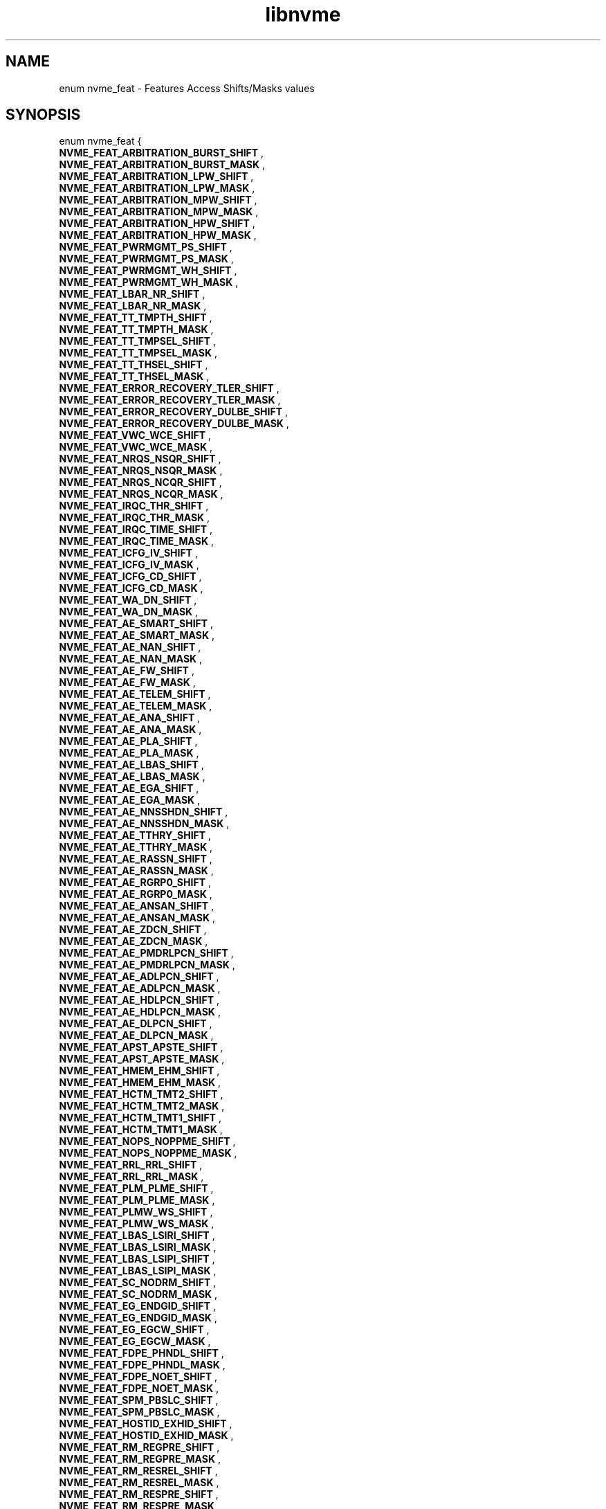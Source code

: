 .TH "libnvme" 9 "enum nvme_feat" "April 2025" "API Manual" LINUX
.SH NAME
enum nvme_feat \- Features Access Shifts/Masks values
.SH SYNOPSIS
enum nvme_feat {
.br
.BI "    NVME_FEAT_ARBITRATION_BURST_SHIFT"
, 
.br
.br
.BI "    NVME_FEAT_ARBITRATION_BURST_MASK"
, 
.br
.br
.BI "    NVME_FEAT_ARBITRATION_LPW_SHIFT"
, 
.br
.br
.BI "    NVME_FEAT_ARBITRATION_LPW_MASK"
, 
.br
.br
.BI "    NVME_FEAT_ARBITRATION_MPW_SHIFT"
, 
.br
.br
.BI "    NVME_FEAT_ARBITRATION_MPW_MASK"
, 
.br
.br
.BI "    NVME_FEAT_ARBITRATION_HPW_SHIFT"
, 
.br
.br
.BI "    NVME_FEAT_ARBITRATION_HPW_MASK"
, 
.br
.br
.BI "    NVME_FEAT_PWRMGMT_PS_SHIFT"
, 
.br
.br
.BI "    NVME_FEAT_PWRMGMT_PS_MASK"
, 
.br
.br
.BI "    NVME_FEAT_PWRMGMT_WH_SHIFT"
, 
.br
.br
.BI "    NVME_FEAT_PWRMGMT_WH_MASK"
, 
.br
.br
.BI "    NVME_FEAT_LBAR_NR_SHIFT"
, 
.br
.br
.BI "    NVME_FEAT_LBAR_NR_MASK"
, 
.br
.br
.BI "    NVME_FEAT_TT_TMPTH_SHIFT"
, 
.br
.br
.BI "    NVME_FEAT_TT_TMPTH_MASK"
, 
.br
.br
.BI "    NVME_FEAT_TT_TMPSEL_SHIFT"
, 
.br
.br
.BI "    NVME_FEAT_TT_TMPSEL_MASK"
, 
.br
.br
.BI "    NVME_FEAT_TT_THSEL_SHIFT"
, 
.br
.br
.BI "    NVME_FEAT_TT_THSEL_MASK"
, 
.br
.br
.BI "    NVME_FEAT_ERROR_RECOVERY_TLER_SHIFT"
, 
.br
.br
.BI "    NVME_FEAT_ERROR_RECOVERY_TLER_MASK"
, 
.br
.br
.BI "    NVME_FEAT_ERROR_RECOVERY_DULBE_SHIFT"
, 
.br
.br
.BI "    NVME_FEAT_ERROR_RECOVERY_DULBE_MASK"
, 
.br
.br
.BI "    NVME_FEAT_VWC_WCE_SHIFT"
, 
.br
.br
.BI "    NVME_FEAT_VWC_WCE_MASK"
, 
.br
.br
.BI "    NVME_FEAT_NRQS_NSQR_SHIFT"
, 
.br
.br
.BI "    NVME_FEAT_NRQS_NSQR_MASK"
, 
.br
.br
.BI "    NVME_FEAT_NRQS_NCQR_SHIFT"
, 
.br
.br
.BI "    NVME_FEAT_NRQS_NCQR_MASK"
, 
.br
.br
.BI "    NVME_FEAT_IRQC_THR_SHIFT"
, 
.br
.br
.BI "    NVME_FEAT_IRQC_THR_MASK"
, 
.br
.br
.BI "    NVME_FEAT_IRQC_TIME_SHIFT"
, 
.br
.br
.BI "    NVME_FEAT_IRQC_TIME_MASK"
, 
.br
.br
.BI "    NVME_FEAT_ICFG_IV_SHIFT"
, 
.br
.br
.BI "    NVME_FEAT_ICFG_IV_MASK"
, 
.br
.br
.BI "    NVME_FEAT_ICFG_CD_SHIFT"
, 
.br
.br
.BI "    NVME_FEAT_ICFG_CD_MASK"
, 
.br
.br
.BI "    NVME_FEAT_WA_DN_SHIFT"
, 
.br
.br
.BI "    NVME_FEAT_WA_DN_MASK"
, 
.br
.br
.BI "    NVME_FEAT_AE_SMART_SHIFT"
, 
.br
.br
.BI "    NVME_FEAT_AE_SMART_MASK"
, 
.br
.br
.BI "    NVME_FEAT_AE_NAN_SHIFT"
, 
.br
.br
.BI "    NVME_FEAT_AE_NAN_MASK"
, 
.br
.br
.BI "    NVME_FEAT_AE_FW_SHIFT"
, 
.br
.br
.BI "    NVME_FEAT_AE_FW_MASK"
, 
.br
.br
.BI "    NVME_FEAT_AE_TELEM_SHIFT"
, 
.br
.br
.BI "    NVME_FEAT_AE_TELEM_MASK"
, 
.br
.br
.BI "    NVME_FEAT_AE_ANA_SHIFT"
, 
.br
.br
.BI "    NVME_FEAT_AE_ANA_MASK"
, 
.br
.br
.BI "    NVME_FEAT_AE_PLA_SHIFT"
, 
.br
.br
.BI "    NVME_FEAT_AE_PLA_MASK"
, 
.br
.br
.BI "    NVME_FEAT_AE_LBAS_SHIFT"
, 
.br
.br
.BI "    NVME_FEAT_AE_LBAS_MASK"
, 
.br
.br
.BI "    NVME_FEAT_AE_EGA_SHIFT"
, 
.br
.br
.BI "    NVME_FEAT_AE_EGA_MASK"
, 
.br
.br
.BI "    NVME_FEAT_AE_NNSSHDN_SHIFT"
, 
.br
.br
.BI "    NVME_FEAT_AE_NNSSHDN_MASK"
, 
.br
.br
.BI "    NVME_FEAT_AE_TTHRY_SHIFT"
, 
.br
.br
.BI "    NVME_FEAT_AE_TTHRY_MASK"
, 
.br
.br
.BI "    NVME_FEAT_AE_RASSN_SHIFT"
, 
.br
.br
.BI "    NVME_FEAT_AE_RASSN_MASK"
, 
.br
.br
.BI "    NVME_FEAT_AE_RGRP0_SHIFT"
, 
.br
.br
.BI "    NVME_FEAT_AE_RGRP0_MASK"
, 
.br
.br
.BI "    NVME_FEAT_AE_ANSAN_SHIFT"
, 
.br
.br
.BI "    NVME_FEAT_AE_ANSAN_MASK"
, 
.br
.br
.BI "    NVME_FEAT_AE_ZDCN_SHIFT"
, 
.br
.br
.BI "    NVME_FEAT_AE_ZDCN_MASK"
, 
.br
.br
.BI "    NVME_FEAT_AE_PMDRLPCN_SHIFT"
, 
.br
.br
.BI "    NVME_FEAT_AE_PMDRLPCN_MASK"
, 
.br
.br
.BI "    NVME_FEAT_AE_ADLPCN_SHIFT"
, 
.br
.br
.BI "    NVME_FEAT_AE_ADLPCN_MASK"
, 
.br
.br
.BI "    NVME_FEAT_AE_HDLPCN_SHIFT"
, 
.br
.br
.BI "    NVME_FEAT_AE_HDLPCN_MASK"
, 
.br
.br
.BI "    NVME_FEAT_AE_DLPCN_SHIFT"
, 
.br
.br
.BI "    NVME_FEAT_AE_DLPCN_MASK"
, 
.br
.br
.BI "    NVME_FEAT_APST_APSTE_SHIFT"
, 
.br
.br
.BI "    NVME_FEAT_APST_APSTE_MASK"
, 
.br
.br
.BI "    NVME_FEAT_HMEM_EHM_SHIFT"
, 
.br
.br
.BI "    NVME_FEAT_HMEM_EHM_MASK"
, 
.br
.br
.BI "    NVME_FEAT_HCTM_TMT2_SHIFT"
, 
.br
.br
.BI "    NVME_FEAT_HCTM_TMT2_MASK"
, 
.br
.br
.BI "    NVME_FEAT_HCTM_TMT1_SHIFT"
, 
.br
.br
.BI "    NVME_FEAT_HCTM_TMT1_MASK"
, 
.br
.br
.BI "    NVME_FEAT_NOPS_NOPPME_SHIFT"
, 
.br
.br
.BI "    NVME_FEAT_NOPS_NOPPME_MASK"
, 
.br
.br
.BI "    NVME_FEAT_RRL_RRL_SHIFT"
, 
.br
.br
.BI "    NVME_FEAT_RRL_RRL_MASK"
, 
.br
.br
.BI "    NVME_FEAT_PLM_PLME_SHIFT"
, 
.br
.br
.BI "    NVME_FEAT_PLM_PLME_MASK"
, 
.br
.br
.BI "    NVME_FEAT_PLMW_WS_SHIFT"
, 
.br
.br
.BI "    NVME_FEAT_PLMW_WS_MASK"
, 
.br
.br
.BI "    NVME_FEAT_LBAS_LSIRI_SHIFT"
, 
.br
.br
.BI "    NVME_FEAT_LBAS_LSIRI_MASK"
, 
.br
.br
.BI "    NVME_FEAT_LBAS_LSIPI_SHIFT"
, 
.br
.br
.BI "    NVME_FEAT_LBAS_LSIPI_MASK"
, 
.br
.br
.BI "    NVME_FEAT_SC_NODRM_SHIFT"
, 
.br
.br
.BI "    NVME_FEAT_SC_NODRM_MASK"
, 
.br
.br
.BI "    NVME_FEAT_EG_ENDGID_SHIFT"
, 
.br
.br
.BI "    NVME_FEAT_EG_ENDGID_MASK"
, 
.br
.br
.BI "    NVME_FEAT_EG_EGCW_SHIFT"
, 
.br
.br
.BI "    NVME_FEAT_EG_EGCW_MASK"
, 
.br
.br
.BI "    NVME_FEAT_FDPE_PHNDL_SHIFT"
, 
.br
.br
.BI "    NVME_FEAT_FDPE_PHNDL_MASK"
, 
.br
.br
.BI "    NVME_FEAT_FDPE_NOET_SHIFT"
, 
.br
.br
.BI "    NVME_FEAT_FDPE_NOET_MASK"
, 
.br
.br
.BI "    NVME_FEAT_SPM_PBSLC_SHIFT"
, 
.br
.br
.BI "    NVME_FEAT_SPM_PBSLC_MASK"
, 
.br
.br
.BI "    NVME_FEAT_HOSTID_EXHID_SHIFT"
, 
.br
.br
.BI "    NVME_FEAT_HOSTID_EXHID_MASK"
, 
.br
.br
.BI "    NVME_FEAT_RM_REGPRE_SHIFT"
, 
.br
.br
.BI "    NVME_FEAT_RM_REGPRE_MASK"
, 
.br
.br
.BI "    NVME_FEAT_RM_RESREL_SHIFT"
, 
.br
.br
.BI "    NVME_FEAT_RM_RESREL_MASK"
, 
.br
.br
.BI "    NVME_FEAT_RM_RESPRE_SHIFT"
, 
.br
.br
.BI "    NVME_FEAT_RM_RESPRE_MASK"
, 
.br
.br
.BI "    NVME_FEAT_RP_PTPL_SHIFT"
, 
.br
.br
.BI "    NVME_FEAT_RP_PTPL_MASK"
, 
.br
.br
.BI "    NVME_FEAT_WP_WPS_SHIFT"
, 
.br
.br
.BI "    NVME_FEAT_WP_WPS_MASK"
, 
.br
.br
.BI "    NVME_FEAT_IOCSP_IOCSCI_SHIFT"
, 
.br
.br
.BI "    NVME_FEAT_IOCSP_IOCSCI_MASK"
, 
.br
.br
.BI "    NVME_FEAT_SPINUP_CONTROL_SHIFT"
, 
.br
.br
.BI "    NVME_FEAT_SPINUP_CONTROL_MASK"
, 
.br
.br
.BI "    NVME_FEAT_PLS_MODE_SHIFT"
, 
.br
.br
.BI "    NVME_FEAT_PLS_MODE_MASK"
, 
.br
.br
.BI "    NVME_FEAT_PERFC_ATTRI_SHIFT"
, 
.br
.br
.BI "    NVME_FEAT_PERFC_ATTRI_MASK"
, 
.br
.br
.BI "    NVME_FEAT_PERFC_RVSPA_SHIFT"
, 
.br
.br
.BI "    NVME_FEAT_PERFC_RVSPA_MASK"
, 
.br
.br
.BI "    NVME_FEAT_PERFC_ATTRTYP_SHIFT"
, 
.br
.br
.BI "    NVME_FEAT_PERFC_ATTRTYP_MASK"
, 
.br
.br
.BI "    NVME_FEAT_FDP_ENABLED_SHIFT"
, 
.br
.br
.BI "    NVME_FEAT_FDP_ENABLED_MASK"
, 
.br
.br
.BI "    NVME_FEAT_FDP_INDEX_SHIFT"
, 
.br
.br
.BI "    NVME_FEAT_FDP_INDEX_MASK"
, 
.br
.br
.BI "    NVME_FEAT_FDP_EVENTS_ENABLE_SHIFT"
, 
.br
.br
.BI "    NVME_FEAT_FDP_EVENTS_ENABLE_MASK"

};
.SH Constants
.IP "NVME_FEAT_ARBITRATION_BURST_SHIFT" 12
.IP "NVME_FEAT_ARBITRATION_BURST_MASK" 12
.IP "NVME_FEAT_ARBITRATION_LPW_SHIFT" 12
.IP "NVME_FEAT_ARBITRATION_LPW_MASK" 12
.IP "NVME_FEAT_ARBITRATION_MPW_SHIFT" 12
.IP "NVME_FEAT_ARBITRATION_MPW_MASK" 12
.IP "NVME_FEAT_ARBITRATION_HPW_SHIFT" 12
.IP "NVME_FEAT_ARBITRATION_HPW_MASK" 12
.IP "NVME_FEAT_PWRMGMT_PS_SHIFT" 12
.IP "NVME_FEAT_PWRMGMT_PS_MASK" 12
.IP "NVME_FEAT_PWRMGMT_WH_SHIFT" 12
.IP "NVME_FEAT_PWRMGMT_WH_MASK" 12
.IP "NVME_FEAT_LBAR_NR_SHIFT" 12
.IP "NVME_FEAT_LBAR_NR_MASK" 12
.IP "NVME_FEAT_TT_TMPTH_SHIFT" 12
.IP "NVME_FEAT_TT_TMPTH_MASK" 12
.IP "NVME_FEAT_TT_TMPSEL_SHIFT" 12
.IP "NVME_FEAT_TT_TMPSEL_MASK" 12
.IP "NVME_FEAT_TT_THSEL_SHIFT" 12
.IP "NVME_FEAT_TT_THSEL_MASK" 12
.IP "NVME_FEAT_ERROR_RECOVERY_TLER_SHIFT" 12
.IP "NVME_FEAT_ERROR_RECOVERY_TLER_MASK" 12
.IP "NVME_FEAT_ERROR_RECOVERY_DULBE_SHIFT" 12
.IP "NVME_FEAT_ERROR_RECOVERY_DULBE_MASK" 12
.IP "NVME_FEAT_VWC_WCE_SHIFT" 12
.IP "NVME_FEAT_VWC_WCE_MASK" 12
.IP "NVME_FEAT_NRQS_NSQR_SHIFT" 12
.IP "NVME_FEAT_NRQS_NSQR_MASK" 12
.IP "NVME_FEAT_NRQS_NCQR_SHIFT" 12
.IP "NVME_FEAT_NRQS_NCQR_MASK" 12
.IP "NVME_FEAT_IRQC_THR_SHIFT" 12
.IP "NVME_FEAT_IRQC_THR_MASK" 12
.IP "NVME_FEAT_IRQC_TIME_SHIFT" 12
.IP "NVME_FEAT_IRQC_TIME_MASK" 12
.IP "NVME_FEAT_ICFG_IV_SHIFT" 12
.IP "NVME_FEAT_ICFG_IV_MASK" 12
.IP "NVME_FEAT_ICFG_CD_SHIFT" 12
.IP "NVME_FEAT_ICFG_CD_MASK" 12
.IP "NVME_FEAT_WA_DN_SHIFT" 12
.IP "NVME_FEAT_WA_DN_MASK" 12
.IP "NVME_FEAT_AE_SMART_SHIFT" 12
.IP "NVME_FEAT_AE_SMART_MASK" 12
.IP "NVME_FEAT_AE_NAN_SHIFT" 12
.IP "NVME_FEAT_AE_NAN_MASK" 12
.IP "NVME_FEAT_AE_FW_SHIFT" 12
.IP "NVME_FEAT_AE_FW_MASK" 12
.IP "NVME_FEAT_AE_TELEM_SHIFT" 12
.IP "NVME_FEAT_AE_TELEM_MASK" 12
.IP "NVME_FEAT_AE_ANA_SHIFT" 12
.IP "NVME_FEAT_AE_ANA_MASK" 12
.IP "NVME_FEAT_AE_PLA_SHIFT" 12
.IP "NVME_FEAT_AE_PLA_MASK" 12
.IP "NVME_FEAT_AE_LBAS_SHIFT" 12
.IP "NVME_FEAT_AE_LBAS_MASK" 12
.IP "NVME_FEAT_AE_EGA_SHIFT" 12
.IP "NVME_FEAT_AE_EGA_MASK" 12
.IP "NVME_FEAT_AE_NNSSHDN_SHIFT" 12
.IP "NVME_FEAT_AE_NNSSHDN_MASK" 12
.IP "NVME_FEAT_AE_TTHRY_SHIFT" 12
.IP "NVME_FEAT_AE_TTHRY_MASK" 12
.IP "NVME_FEAT_AE_RASSN_SHIFT" 12
.IP "NVME_FEAT_AE_RASSN_MASK" 12
.IP "NVME_FEAT_AE_RGRP0_SHIFT" 12
.IP "NVME_FEAT_AE_RGRP0_MASK" 12
.IP "NVME_FEAT_AE_ANSAN_SHIFT" 12
.IP "NVME_FEAT_AE_ANSAN_MASK" 12
.IP "NVME_FEAT_AE_ZDCN_SHIFT" 12
.IP "NVME_FEAT_AE_ZDCN_MASK" 12
.IP "NVME_FEAT_AE_PMDRLPCN_SHIFT" 12
.IP "NVME_FEAT_AE_PMDRLPCN_MASK" 12
.IP "NVME_FEAT_AE_ADLPCN_SHIFT" 12
.IP "NVME_FEAT_AE_ADLPCN_MASK" 12
.IP "NVME_FEAT_AE_HDLPCN_SHIFT" 12
.IP "NVME_FEAT_AE_HDLPCN_MASK" 12
.IP "NVME_FEAT_AE_DLPCN_SHIFT" 12
.IP "NVME_FEAT_AE_DLPCN_MASK" 12
.IP "NVME_FEAT_APST_APSTE_SHIFT" 12
.IP "NVME_FEAT_APST_APSTE_MASK" 12
.IP "NVME_FEAT_HMEM_EHM_SHIFT" 12
.IP "NVME_FEAT_HMEM_EHM_MASK" 12
.IP "NVME_FEAT_HCTM_TMT2_SHIFT" 12
.IP "NVME_FEAT_HCTM_TMT2_MASK" 12
.IP "NVME_FEAT_HCTM_TMT1_SHIFT" 12
.IP "NVME_FEAT_HCTM_TMT1_MASK" 12
.IP "NVME_FEAT_NOPS_NOPPME_SHIFT" 12
.IP "NVME_FEAT_NOPS_NOPPME_MASK" 12
.IP "NVME_FEAT_RRL_RRL_SHIFT" 12
.IP "NVME_FEAT_RRL_RRL_MASK" 12
.IP "NVME_FEAT_PLM_PLME_SHIFT" 12
.IP "NVME_FEAT_PLM_PLME_MASK" 12
.IP "NVME_FEAT_PLMW_WS_SHIFT" 12
.IP "NVME_FEAT_PLMW_WS_MASK" 12
.IP "NVME_FEAT_LBAS_LSIRI_SHIFT" 12
.IP "NVME_FEAT_LBAS_LSIRI_MASK" 12
.IP "NVME_FEAT_LBAS_LSIPI_SHIFT" 12
.IP "NVME_FEAT_LBAS_LSIPI_MASK" 12
.IP "NVME_FEAT_SC_NODRM_SHIFT" 12
.IP "NVME_FEAT_SC_NODRM_MASK" 12
.IP "NVME_FEAT_EG_ENDGID_SHIFT" 12
.IP "NVME_FEAT_EG_ENDGID_MASK" 12
.IP "NVME_FEAT_EG_EGCW_SHIFT" 12
.IP "NVME_FEAT_EG_EGCW_MASK" 12
.IP "NVME_FEAT_FDPE_PHNDL_SHIFT" 12
.IP "NVME_FEAT_FDPE_PHNDL_MASK" 12
.IP "NVME_FEAT_FDPE_NOET_SHIFT" 12
.IP "NVME_FEAT_FDPE_NOET_MASK" 12
.IP "NVME_FEAT_SPM_PBSLC_SHIFT" 12
.IP "NVME_FEAT_SPM_PBSLC_MASK" 12
.IP "NVME_FEAT_HOSTID_EXHID_SHIFT" 12
.IP "NVME_FEAT_HOSTID_EXHID_MASK" 12
.IP "NVME_FEAT_RM_REGPRE_SHIFT" 12
.IP "NVME_FEAT_RM_REGPRE_MASK" 12
.IP "NVME_FEAT_RM_RESREL_SHIFT" 12
.IP "NVME_FEAT_RM_RESREL_MASK" 12
.IP "NVME_FEAT_RM_RESPRE_SHIFT" 12
.IP "NVME_FEAT_RM_RESPRE_MASK" 12
.IP "NVME_FEAT_RP_PTPL_SHIFT" 12
.IP "NVME_FEAT_RP_PTPL_MASK" 12
.IP "NVME_FEAT_WP_WPS_SHIFT" 12
.IP "NVME_FEAT_WP_WPS_MASK" 12
.IP "NVME_FEAT_IOCSP_IOCSCI_SHIFT" 12
.IP "NVME_FEAT_IOCSP_IOCSCI_MASK" 12
.IP "NVME_FEAT_SPINUP_CONTROL_SHIFT" 12
.IP "NVME_FEAT_SPINUP_CONTROL_MASK" 12
.IP "NVME_FEAT_PLS_MODE_SHIFT" 12
.IP "NVME_FEAT_PLS_MODE_MASK" 12
.IP "NVME_FEAT_PERFC_ATTRI_SHIFT" 12
.IP "NVME_FEAT_PERFC_ATTRI_MASK" 12
.IP "NVME_FEAT_PERFC_RVSPA_SHIFT" 12
.IP "NVME_FEAT_PERFC_RVSPA_MASK" 12
.IP "NVME_FEAT_PERFC_ATTRTYP_SHIFT" 12
.IP "NVME_FEAT_PERFC_ATTRTYP_MASK" 12
.IP "NVME_FEAT_FDP_ENABLED_SHIFT" 12
.IP "NVME_FEAT_FDP_ENABLED_MASK" 12
.IP "NVME_FEAT_FDP_INDEX_SHIFT" 12
.IP "NVME_FEAT_FDP_INDEX_MASK" 12
.IP "NVME_FEAT_FDP_EVENTS_ENABLE_SHIFT" 12
.IP "NVME_FEAT_FDP_EVENTS_ENABLE_MASK" 12

